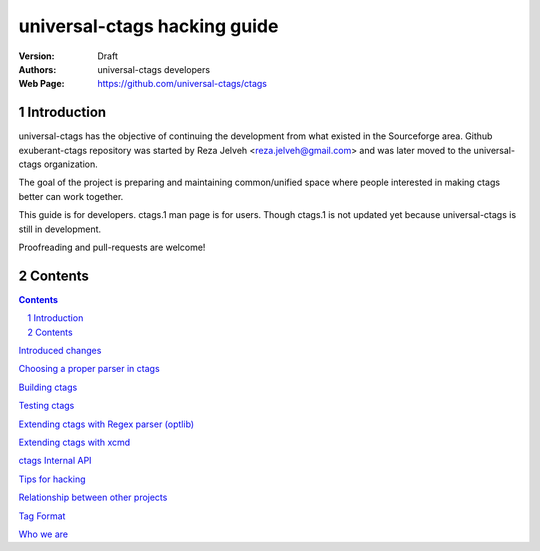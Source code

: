 ========================================================================
universal-ctags hacking guide
========================================================================



:Version: Draft
:Authors: universal-ctags developers
:Web Page: https://github.com/universal-ctags/ctags

Introduction
======================================================================
universal-ctags has the objective of continuing the
development from what existed in the Sourceforge area. Github
exuberant-ctags repository was started by Reza Jelveh
<reza.jelveh@gmail.com> and was later moved to the universal-ctags
organization.

The goal of the project is preparing and maintaining common/unified
space where people interested in making ctags better can work
together.

This guide is for developers. ctags.1 man page is for users.
Though ctags.1 is not updated yet because universal-ctags is still in
development.

Proofreading and pull-requests are welcome!

Contents
======================================================================

.. contents::

.. section-numbering::

`Introduced changes <news.rst>`_

`Choosing a proper parser in ctags <guessing.rst>`_

`Building ctags <building.rst>`_

`Testing ctags <testing.rst>`_

`Extending ctags with Regex parser (optlib) <optlib.rst>`_

`Extending ctags with xcmd <xcmd.rst>`_

`ctags Internal API <internal.rst>`_

`Tips for hacking <tips.rst>`_

`Relationship between other projects <other-projects.rst>`_

`Tag Format <format.rst>`_

`Who we are <developers.rst>`_

